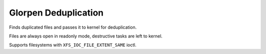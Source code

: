 =====================
Glorpen Deduplication
=====================

Finds duplicated files and passes it to kernel for deduplication.

Files are always open in readonly mode, destructive tasks are left to kernel.

Supports filesystems with ``XFS_IOC_FILE_EXTENT_SAME`` ioctl.

